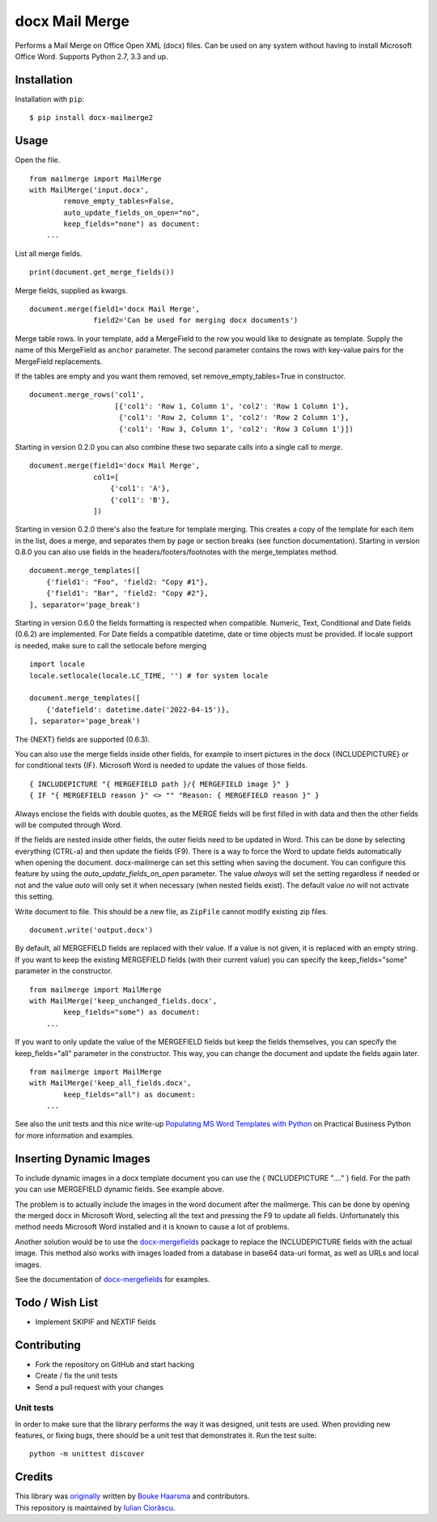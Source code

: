 ===============
docx Mail Merge
===============

.. image:: https://badge.fury.io/py/docx-mailmerge2.png
    :alt: PyPI
    :target: https://pypi.python.org/pypi/docx-mailmerge2

Performs a Mail Merge on Office Open XML (docx) files. Can be used on any
system without having to install Microsoft Office Word. Supports Python 2.7,
3.3 and up.

Installation
============

Installation with ``pip``:
::

    $ pip install docx-mailmerge2


Usage
=====

Open the file.
::

    from mailmerge import MailMerge
    with MailMerge('input.docx',
            remove_empty_tables=False,
            auto_update_fields_on_open="no",
            keep_fields="none") as document:
        ...


List all merge fields.
::

    print(document.get_merge_fields())


Merge fields, supplied as kwargs.
::

    document.merge(field1='docx Mail Merge',
                   field2='Can be used for merging docx documents')

Merge table rows. In your template, add a MergeField to the row you would like
to designate as template. Supply the name of this MergeField as ``anchor``
parameter. The second parameter contains the rows with key-value pairs for
the MergeField replacements.

If the tables are empty and you want them removed, set remove_empty_tables=True
in constructor.
::

    document.merge_rows('col1',
                        [{'col1': 'Row 1, Column 1', 'col2': 'Row 1 Column 1'},
                         {'col1': 'Row 2, Column 1', 'col2': 'Row 2 Column 1'},
                         {'col1': 'Row 3, Column 1', 'col2': 'Row 3 Column 1'}])


Starting in version 0.2.0 you can also combine these two separate calls into a
single call to `merge`.
::

    document.merge(field1='docx Mail Merge',
                   col1=[
                       {'col1': 'A'},
                       {'col1': 'B'},
                   ])


Starting in version 0.2.0 there's also the feature for template merging.
This creates a copy of the template for each item in the list, does a merge,
and separates them by page or section breaks (see function documentation).
Starting in version 0.8.0 you can also use fields in the headers/footers/footnotes
with the merge_templates method.
::

    document.merge_templates([
        {'field1': "Foo", 'field2: "Copy #1"},
        {'field1': "Bar", 'field2: "Copy #2"},
    ], separator='page_break')


Starting in version 0.6.0 the fields formatting is respected when compatible.
Numeric, Text, Conditional and Date fields (0.6.2) are implemented.
For Date fields a compatible datetime, date or time objects must be provided.
If locale support is needed, make sure to call the setlocale before merging
::

    import locale
    locale.setlocale(locale.LC_TIME, '') # for system locale

    document.merge_templates([
        {'datefield': datetime.date('2022-04-15')},
    ], separator='page_break')

The {NEXT} fields are supported (0.6.3).

You can also use the merge fields inside other fields, for example to insert
pictures in the docx {INCLUDEPICTURE} or for conditional texts {IF}.
Microsoft Word is needed to update the values of those fields.
::

    { INCLUDEPICTURE "{ MERGEFIELD path }/{ MERGEFIELD image }" }
    { IF "{ MERGEFIELD reason }" <> "" "Reason: { MERGEFIELD reason }" }

Always enclose the fields with double quotes, as the MERGE fields will be first
filled in with data and then the other fields will be computed through Word.

If the fields are nested inside other fields, the outer fields need to be
updated in Word. This can be done by selecting everything (CTRL-a) and then
update the fields (F9). There is a way to force the Word to update fields
automatically when opening the document. docx-mailmerge can set this
setting when saving the document. You can configure this feature by using
the *auto_update_fields_on_open* parameter. The value *always* will set the
setting regardless if needed or not and the value *auto* will only set it
when necessary (when nested fields exist). The default value *no* will not
activate this setting.


Write document to file. This should be a new file, as ``ZipFile`` cannot modify
existing zip files.
::

    document.write('output.docx')

By default, all MERGEFIELD fields are replaced with their value. If a value is 
not given, it is replaced with an empty string.
If you want to keep the existing MERGEFIELD fields (with their current value)
you can specify the keep_fields="some" parameter in the constructor.
::

    from mailmerge import MailMerge
    with MailMerge('keep_unchanged_fields.docx',
            keep_fields="some") as document:
        ...

If you want to only update the value of the MERGEFIELD fields but keep the 
fields themselves, you can specify the keep_fields="all" parameter in the 
constructor. This way, you can change the document and update the fields again
later.
::

    from mailmerge import MailMerge
    with MailMerge('keep_all_fields.docx',
            keep_fields="all") as document:
        ...


See also the unit tests and this nice write-up `Populating MS Word Templates
with Python`_ on Practical Business Python for more information and examples.

Inserting Dynamic Images
========================

To include dynamic images in a docx template document you can use the 
{ INCLUDEPICTURE "...." } field. For the path you can use MERGEFIELD dynamic 
fields. See example above.

The problem is to actually include the images in the word document after the 
mailmerge. This can be done by opening the merged docx in Microsoft Word, 
selecting all the text and pressing the F9 to update all fields. Unfortunately
this method needs Microsoft Word installed and it is known to cause a lot of 
problems.

Another solution would be to use the `docx-mergefields`_ package to replace the
INCLUDEPICTURE fields with the actual image. This method also works with images
loaded from a database in base64 data-uri format, as well as URLs and local images.

See the documentation of `docx-mergefields`_ for examples.

Todo / Wish List
================

* Implement SKIPIF and NEXTIF fields

Contributing
============

* Fork the repository on GitHub and start hacking
* Create / fix the unit tests
* Send a pull request with your changes

Unit tests
----------

In order to make sure that the library performs the way it was designed, unit
tests are used. When providing new features, or fixing bugs, there should be a
unit test that demonstrates it. Run the test suite::

    python -m unittest discover

Credits
=======

| This library was `originally`_ written by `Bouke Haarsma`_ and contributors.
| This repository is maintained by `Iulian Ciorăscu`_.

.. _Bouke Haarsma: https://twitter.com/BoukeHaarsma
.. _Populating MS Word Templates with Python: http://pbpython.com/python-word-template.html
.. _originally: https://github.com/Bouke/docx-mailmerge
.. _Iulian Ciorăscu: https://github.com/iulica/
.. _docx-mergefields: https://github.com/iulica/docx-mergefields
